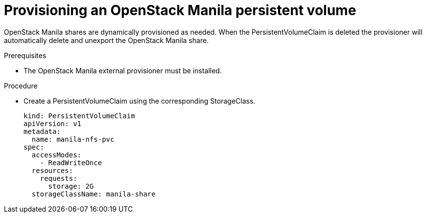 // Module included in the following assemblies:
//
// * storage/persistent_storage/persistent-storage-manila.adoc

[id="persistent-storage-manila-usage_{context}"]
= Provisioning an OpenStack Manila persistent volume

OpenStack Manila shares are dynamically provisioned as needed. When the
PersistentVolumeClaim is deleted the provisioner will automatically 
delete and unexport the OpenStack Manila share.

.Prerequisites

* The OpenStack Manila external provisioner must be installed.

.Procedure

* Create a PersistentVolumeClaim using the corresponding
StorageClass.
+
[source,yaml]
----
kind: PersistentVolumeClaim
apiVersion: v1
metadata:
  name: manila-nfs-pvc
spec:
  accessModes:
    - ReadWriteOnce
  resources:
    requests:
      storage: 2G
  storageClassName: manila-share
----
